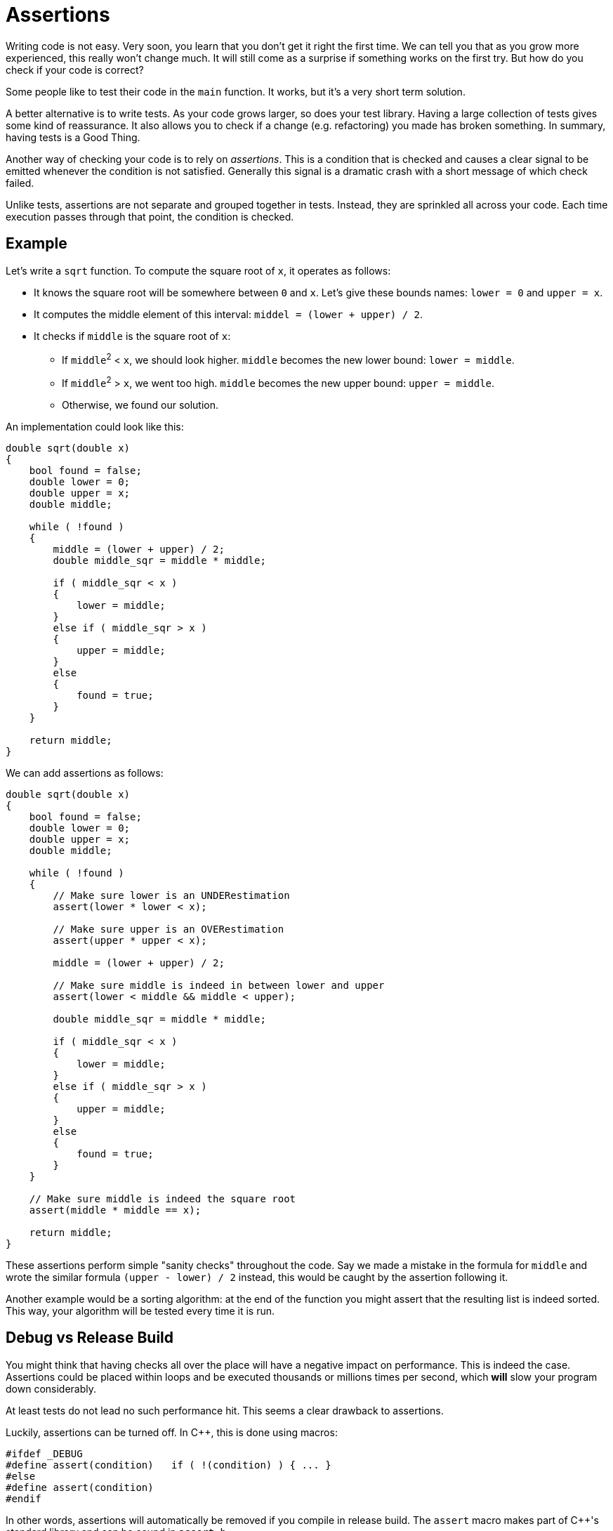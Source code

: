 = Assertions

Writing code is not easy.
Very soon, you learn that you don't get it right the first time.
We can tell you that as you grow more experienced, this really won't change much.
It will still come as a surprise if something works on the first try.
But how do you check if your code is correct?

Some people like to test their code in the `main` function.
It works, but it's a very short term solution.

A better alternative is to write tests.
As your code grows larger, so does your test library.
Having a large collection of tests gives some kind of reassurance.
It also allows you to check if a change (e.g. refactoring) you made has broken something.
In summary, having tests is a Good Thing.

Another way of checking your code is to rely on __assertions__.
This is a condition that is checked and causes a clear signal to be emitted whenever the condition is not satisfied.
Generally this signal is a dramatic crash with a short message of which check failed.

Unlike tests, assertions are not separate and grouped together in tests.
Instead, they are sprinkled all across your code.
Each time execution passes through that point, the condition is checked.

== Example

Let's write a `sqrt` function. To compute the square root of `x`, it operates as follows:

* It knows the square root will be somewhere between `0` and `x`. Let's give these bounds names: `lower = 0` and `upper = x`.
* It computes the middle element of this interval: `middel = (lower + upper) / 2`.
* It checks if `middle` is the square root of `x`:
** If ``middle``^2^ < `x`, we should look higher. `middle` becomes the new lower bound: `lower = middle`.
** If ``middle``^2^ > `x`, we went too high. `middle` becomes the new upper bound: `upper = middle`.
** Otherwise, we found our solution.

An implementation could look like this:

[source,c++]
----
double sqrt(double x)
{
    bool found = false;
    double lower = 0;
    double upper = x;
    double middle;

    while ( !found )
    {
        middle = (lower + upper) / 2;
        double middle_sqr = middle * middle;

        if ( middle_sqr < x )
        {
            lower = middle;
        }
        else if ( middle_sqr > x )
        {
            upper = middle;
        }
        else
        {
            found = true;
        }
    }

    return middle;
}
----

We can add assertions as follows:

[source,c++]
----
double sqrt(double x)
{
    bool found = false;
    double lower = 0;
    double upper = x;
    double middle;

    while ( !found )
    {
        // Make sure lower is an UNDERestimation
        assert(lower * lower < x);

        // Make sure upper is an OVERestimation
        assert(upper * upper < x);

        middle = (lower + upper) / 2;

        // Make sure middle is indeed in between lower and upper
        assert(lower < middle && middle < upper);

        double middle_sqr = middle * middle;

        if ( middle_sqr < x )
        {
            lower = middle;
        }
        else if ( middle_sqr > x )
        {
            upper = middle;
        }
        else
        {
            found = true;
        }
    }

    // Make sure middle is indeed the square root
    assert(middle * middle == x);

    return middle;
}
----

These assertions perform simple "sanity checks" throughout the code.
Say we made a mistake in the formula for `middle` and wrote the similar formula `(upper - lower) / 2` instead, this would be caught by the assertion following it.

Another example would be a sorting algorithm: at the end of the function you might assert that the resulting list is indeed sorted.
This way, your algorithm will be tested every time it is run.

== Debug vs Release Build

You might think that having checks all over the place will have a negative impact on performance.
This is indeed the case.
Assertions could be placed within loops and be executed thousands or millions times per second, which *will* slow your program down considerably.

At least tests do not lead no such performance hit. This seems a clear drawback to assertions.

Luckily, assertions can be turned off. In C++, this is done using macros:

[code,c++]
----
#ifdef _DEBUG
#define assert(condition)   if ( !(condition) ) { ... }
#else
#define assert(condition)
#endif
----

In other words, assertions will automatically be removed if you compile in release build.
The `assert` macro makes part of C++'s standard library and can be cound in `assert.h`.

Most other programming languages have no support for macros, but provide assertions some other way.

[%collapsible]
.Assertions in Java
====
=====
For example, Java sports the `assert` keyword:

[code,java]
----
assert condition : "error message";
----

By default, assertions are ignored. Only when the `-ea` flag (enable assertions) is passed to the VM will
the assertions be checked.
=====
====

[%collapsible]
.Assertions in C#
====
=====
Similary, C# offers the `Debug.Assert` method:

[code,c#]
----
Debug.Assert(condition);
----

Even though it looks like a regular call, it will be ignored in release builds.
=====
====

== When To Use Assertions

Assertions have to be used judiciously.
It might be tempting to use them to validate parameter values instead of exceptions:

[source,c++]
----
double sqrt(double x)
{
    assert(x >= 0);

    ...
}
----

This is risky as the assertion will be turned off at runtime and a malicious user might want to abuse that.
It is much safer to be defensive about external input, i.e., also check it in release build.

Assertions should only be used to check your own results within your own functions, as a form of sanity check.

== More Information

* https://wiki.c2.com/?WhatAreAssertions[What Are Assertions?]
* https://en.wikipedia.org/wiki/Assertion_(software_development)[Wikipedia article]
